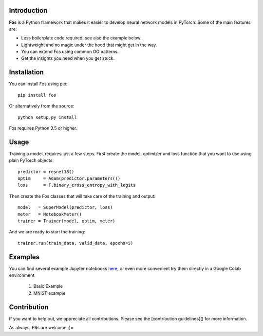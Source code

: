 Introduction
============
**Fos** is a Python framework that makes it easier to develop neural network models 
in PyTorch. Some of the main features are:

* Less boilerplate code required, see also the example below.
* Lightweight and no magic under the hood that might get in the way.
* You can extend Fos using common OO patterns.
* Get the insights you need when you get stuck.


Installation
============
You can install Fos using pip::

    pip install fos
    
Or alternatively from the source::

    python setup.py install
    
Fos requires Python 3.5 or higher.


Usage
=====
Training a model, requires just a few steps. First create the model, optimizer and 
loss function that you want to use using plain PyTorch objects::

   predictor = resnet18()
   optim     = Adam(predictor.parameters())
   loss      = F.binary_cross_entropy_with_logits

Then create the Fos classes that will take care of the training and output::

   model   = SuperModel(predictor, loss)
   meter   = NotebookMeter()
   trainer = Trainer(model, optim, meter)

And we are ready to start the training::

   trainer.run(train_data, valid_data, epochs=5)


Examples
========
You can find several example Jupyter notebooks `here <https://github.com/innerlogic/fos/examples>`_, 
or even more convenient try them directly in a Google Colab environment:

    1) Basic Example
    2) MNIST example


Contribution
============
If you want to help out, we appreciate all contributions. 
Please see the [contribution guidelines]() for more information.

As always, PRs are welcome :)= 